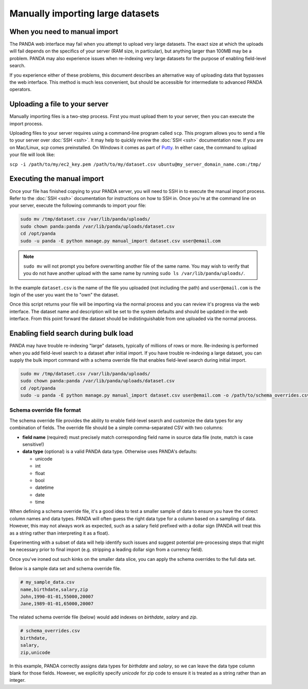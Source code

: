 =================================
Manually importing large datasets
=================================

When you need to manual import
==============================

The PANDA web interface may fail when you attempt to upload very large datasets. The exact size at which the uploads will fail depends on the specifics of your server (RAM size, in particular), but anything larger than 100MB may be a problem. PANDA may also experience issues when re-indexing very large datasets for the purpose of enabling field-level search.

If you experience either of these problems, this document describes an alternative way of uploading data that bypasses the web interface. This method is much less convenient, but should be accessible for intermediate to advanced PANDA operators.

Uploading a file to your server
===============================

Manually importing files is a two-step process. First you must upload them to your server, then you can execute the import process.

Uploading files to your server requires using a command-line program called ``scp``. This program allows you to send a file to your server over :doc:`SSH <ssh>`. It may help to quickly review the :doc:`SSH <ssh>` documentation now. If you are on Mac/Linux, `scp` comes preinstalled. On Windows it comes as part of `Putty <http://docs.amazonwebservices.com/AWSEC2/latest/UserGuide/putty.html>`_. In either case, the command to upload your file will look like:

``scp -i /path/to/my/ec2_key.pem /path/to/my/dataset.csv ubuntu@my_server_domain_name.com:/tmp/``

Executing the manual import
===========================

Once your file has finished copying to your PANDA server, you will need to SSH in to execute the manual import process. Refer to the :doc:`SSH <ssh>` documentation for instructions on how to SSH in. Once you're at the command line on your server, execute the following commands to import your file:

.. code-block:: bash

    sudo mv /tmp/dataset.csv /var/lib/panda/uploads/
    sudo chown panda:panda /var/lib/panda/uploads/dataset.csv
    cd /opt/panda
    sudo -u panda -E python manage.py manual_import dataset.csv user@email.com

.. note::

    ``sudo mv`` will not prompt you before overwriting another file of the same name. You may wish to verify that you do not have another upload with the same name by running ``sudo ls /var/lib/panda/uploads/``.

In the example ``dataset.csv`` is the name of the file you uploaded (not including the path) and ``user@email.com`` is the login of the user you want the to "own" the dataset.

Once this script returns your file will be importing via the normal process and you can review it's progress via the web interface. The dataset name and description will be set to the system defaults and should be updated in the web interface. From this point forward the dataset should be indistinguishable from one uploaded via the normal process.


Enabling field search during bulk load
=======================================

PANDA may have trouble re-indexing "large" datasets, typically of millions of rows or more. Re-indexing is performed when you add field-level search to a dataset after initial import.
If you have trouble re-indexing a large dataset, you can supply the bulk import command with a schema override file that enables field-level search during initial import.

.. code-block:: bash

    sudo mv /tmp/dataset.csv /var/lib/panda/uploads/
    sudo chown panda:panda /var/lib/panda/uploads/dataset.csv
    cd /opt/panda
    sudo -u panda -E python manage.py manual_import dataset.csv user@email.com -o /path/to/schema_overrides.csv


Schema override file format
----------------------------

The schema override file provides the ability to enable field-level search and customize the data types for any combination of fields. The override file should be a simple comma-separated CSV with two columns:

- **field name** (required) must precisely match corresponding field name in source data file (note, match is case sensitive!)
- **data type** (optional) is a valid PANDA data type. Otherwise uses PANDA's defaults:

  - unicode
  - int
  - float
  - bool
  - datetime
  - date
  - time

When defining a schema override file, it's a good idea to test a smaller sample of data to ensure you have the correct column names and data types.
PANDA will often guess the right data type for a column based on a sampling of data. However, this may not always work as expected,
such as a salary field prefixed with a dollar sign (PANDA will treat this as a string rather than interpreting it as a float).

Experimenting with a subset of data will help identify such issues and suggest potential pre-processing steps that might be necessary prior
to final import (e.g. stripping a leading dollar sign from a currency field).

Once you've ironed out such kinks on the smaller data slice, you can apply the schema overrides to the full data set.

Below is a sample data set and schema override file.

.. code-block:: bash

    # my_sample_data.csv
    name,birthdate,salary,zip
    John,1990-01-01,55000,20007
    Jane,1989-01-01,65000,20007

The related schema override file (below) would add indexes on *birthdate*, *salary* and *zip*.

.. code-block:: bash

    # schema_overrides.csv
    birthdate,
    salary,
    zip,unicode

In this example, PANDA correctly assigns data types for *birthdate* and *salary*, so we can leave the data type column blank for those fields.
However, we explicitly specify *unicode* for zip code to ensure it is treated as a string rather than an integer.
